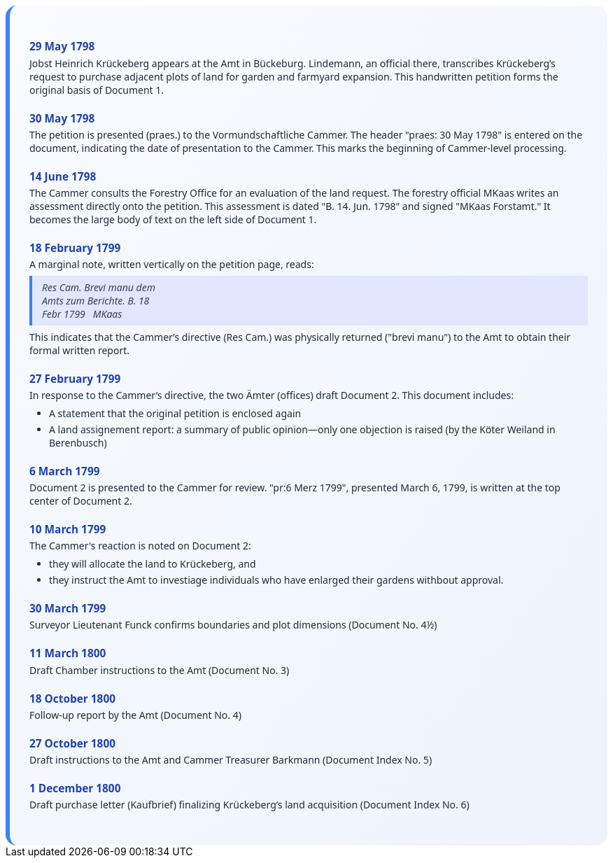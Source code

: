 ++++
<div class="timeline-container">
  <style>
    .timeline-container {
      font-family: "Segoe UI", Tahoma, sans-serif;
      background: linear-gradient(to bottom right, #f8fbff, #eef4fc);
      padding: 2em;
      border-radius: 16px;
      border-left: 6px solid #3b82f6;
    }

    .timeline-entry {
      margin-bottom: 1.5em;
    }

    .timeline-entry h4 {
      color: #1e40af;
      font-size: 1.1em;
      margin-bottom: 0.2em;
    }

    .timeline-entry p {
      margin: 0 0 0.5em 0;
      color: #1f2937;
    }

    .timeline-entry blockquote {
      margin: 0.5em 0;
      padding: 0.5em 1em;
      background-color: #e0e7ff;
      border-left: 4px solid #3b82f6;
      font-style: italic;
      color: #374151;
    }

    .timeline-entry ul {
      margin: 0.5em 0 0.5em 1em;
      padding-left: 1em;
      color: #1f2937;
    }

    .timeline-entry li {
      margin-bottom: 0.3em;
    }
  </style>
  <div class="timeline-entry">
    <h4>29 May 1798</h4>
    <p>Jobst Heinrich Krückeberg appears at the Amt in Bückeburg. Lindemann, an official there, transcribes Krückeberg’s
       request to purchase adjacent plots of land for garden and farmyard expansion. This handwritten petition forms the
       original basis of Document 1.</p>
  </div>

  <div class="timeline-entry">
    <h4>30 May 1798</h4>
    <p>The petition is presented (praes.) to the Vormundschaftliche Cammer. The header "praes: 30 May 1798" is entered on
       the document, indicating the date of presentation to the Cammer. This marks the beginning of Cammer-level processing.</p>
  </div>

  <div class="timeline-entry">
    <h4>14 June 1798</h4>
    <p>The Cammer consults the Forestry Office for an evaluation of the land request. The forestry official MKaas writes
       an assessment directly onto the petition. This assessment is dated "B. 14. Jun. 1798" and signed "MKaas Forstamt."
       It becomes the large body of text on the left side of Document 1.</p>
  </div>

  <div class="timeline-entry">
    <h4>18 February 1799</h4>
    <p>A marginal note, written vertically on the petition page, reads:</p>
<blockquote>
Res Cam. Brevi manu dem<br />
Amts zum Berichte. B. 18<br />  
Febr 1799   MKaas  
</blockquote>
<p>This indicates that the Cammer’s directive (Res Cam.) was physically returned ("brevi manu") to the Amt to obtain
their formal written report.</p>
  </div>

  <div class="timeline-entry">
    <h4>27 February 1799</h4>
    <p>In response to the Cammer’s directive, the two Ämter (offices) draft Document 2. This document includes:</p>
    <ul>
       <li>A statement that the original petition is enclosed again</li>
       <li>A land assignement report: a summary of public opinion—only one objection is raised (by the Köter
Weiland in Berenbusch)</li>
  </div>

  <div class="timeline-entry">
    <h4>6 March 1799</h4>
    <p>Document 2 is presented to the Cammer for review. "pr:6 Merz 1799", presented March 6, 1799, is written at
      the top center of Document 2.</p>
    </div>

  <div class="timeline-entry">
    <h4>10 March 1799</h4>
    <p>The Cammer's reaction is noted on Document 2:</p>
    <ul>
      <li>they will allocate the land to Krückeberg, and</li>
      <li>they instruct the Amt to investiage individuals who have enlarged their gardens withbout approval.</li>
    </div>

  <div class="timeline-entry">
    <h4>30 March 1799</h4>
    <p>Surveyor Lieutenant Funck confirms boundaries and plot dimensions (Document No. 4½)</p>
  </div>

  <div class="timeline-entry">
    <h4>11 March 1800</h4>
    <p>Draft Chamber instructions to the Amt (Document No. 3)</p>
  </div>

  <div class="timeline-entry">
    <h4>18 October 1800</h4>
    <p>Follow-up report by the Amt (Document No. 4)</p>
  </div>
  <div class="timeline-entry">
    <h4>27 October 1800</h4>
    <p>Draft instructions to the Amt and Cammer Treasurer Barkmann (Document Index No. 5)</p>
  </div>

  <div class="timeline-entry">
    <h4>1 December 1800</h4>
    <p>Draft purchase letter (Kaufbrief) finalizing Krückeberg’s land acquisition (Document Index No. 6)</p>
  </div>
</div>
++++

